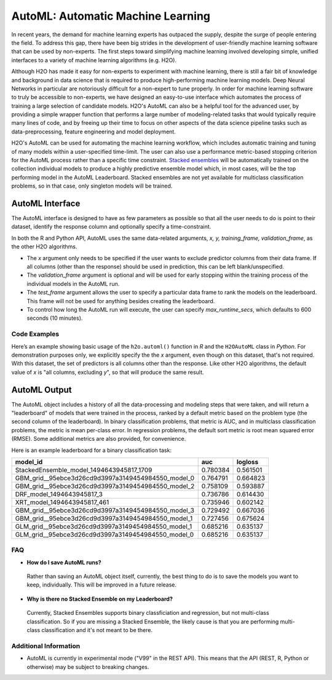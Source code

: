 AutoML: Automatic Machine Learning
==================================

In recent years, the demand for machine learning experts has outpaced the supply, despite the surge of people entering the field.  To address this gap, there have been big strides in the development of user-friendly machine learning software that can be used by non-experts.  The first steps toward simplifying machine learning involved developing simple, unified interfaces to a variety of machine learning algorithms (e.g. H2O).

Although H2O has made it easy for non-experts to experiment with machine learning, there is still a fair bit of knowledge and background in data science that is required to produce high-performing machine learning models.  Deep Neural Networks in particular are notoriously difficult for a non-expert to tune properly.  In order for machine learning software to truly be accessible to non-experts, we have designed an easy-to-use interface which automates the process of training a large selection of candidate models.  H2O's AutoML can also be a helpful tool for the advanced user, by providing a simple wrapper function that performs a large number of modeling-related tasks that would typically require many lines of code, and by freeing up their time to focus on other aspects of the data science pipeline tasks such as data-preprocessing, feature engineering and model deployment.

H2O's AutoML can be used for automating the machine learning workflow, which includes automatic training and tuning of many models within a user-specified time-limit.  The user can also use a performance metric-based stopping criterion for the AutoML process rather than a specific time constraint.  `Stacked ensembles <http://docs.h2o.ai/h2o/latest-stable/h2o-docs/data-science/stacked-ensembles.html>`__ will be automatically trained on the collection individual models to produce a highly predictive ensemble model which, in most cases, will be the top performing model in the AutoML Leaderboard.  Stacked ensembles are not yet available for multiclass classification problems, so in that case, only singleton models will be trained. 


AutoML Interface
----------------

The AutoML interface is designed to have as few parameters as possible so that all the user needs to do is point to their dataset, identify the response column and optionally specify a time-constraint. 

In both the R and Python API, AutoML uses the same data-related arguments, `x, y, training_frame, validation_frame`, as the other H2O algorithms.  

- The `x` argument only needs to be specified if the user wants to exclude predictor columns from their data frame.  If all columns (other than the response) should be used in prediction, this can be left blank/unspecified.
- The `validation_frame` argument is optional and will be used for early stopping within the training process of the individual models in the AutoML run.  
- The `test_frame` argument allows the user to specify a particular data frame to rank the models on the leaderboard.  This frame will not be used for anything besides creating the leaderboard.
- To control how long the AutoML run will execute, the user can specify `max_runtime_secs`, which defaults to 600 seconds (10 minutes).


Code Examples
~~~~~~~~~~~~~

Here’s an example showing basic usage of the ``h2o.automl()`` function in *R* and the ``H2OAutoML`` class in *Python*.  For demonstration purposes only, we explicitly specify the the `x` argument, even though on this dataset, that's not required.  With this dataset, the set of predictors is all columns other than the response.  Like other H2O algorithms, the default value of `x` is "all columns, excluding `y`", so that will produce the same result.

.. example-code::
   .. code-block:: r

    library(h2o)

    h2o.init()

    # Import a sample binary outcome train/test set into H2O
    train <- h2o.importFile("https://s3.amazonaws.com/erin-data/higgs/higgs_train_10k.csv")
    test <- h2o.importFile("https://s3.amazonaws.com/erin-data/higgs/higgs_test_5k.csv")

    # Identify predictors and response
    y <- "response"
    x <- setdiff(names(train), y)

    # For binary classification, response should be a factor
    train[,y] <- as.factor(train[,y])
    test[,y] <- as.factor(test[,y])

    aml <- h2o.automl(x = x, y = y, 
                      training_frame = train,
                      test_frame = test,
                      max_runtime_secs = 30)

    # View the AutoML Leaderboard
    lb <- aml@leaderboard
    lb

    #                                             model_id      auc  logloss
    # 1           StackedEnsemble_model_1494643945817_1709 0.780384 0.561501
    # 2 GBM_grid__95ebce3d26cd9d3997a3149454984550_model_0 0.764791 0.664823
    # 3 GBM_grid__95ebce3d26cd9d3997a3149454984550_model_2 0.758109 0.593887
    # 4                          DRF_model_1494643945817_3 0.736786 0.614430
    # 5                        XRT_model_1494643945817_461 0.735946 0.602142
    # 6 GBM_grid__95ebce3d26cd9d3997a3149454984550_model_3 0.729492 0.667036
    # 7 GBM_grid__95ebce3d26cd9d3997a3149454984550_model_1 0.727456 0.675624
    # 8 GLM_grid__95ebce3d26cd9d3997a3149454984550_model_1 0.685216 0.635137
    # 9 GLM_grid__95ebce3d26cd9d3997a3149454984550_model_0 0.685216 0.635137

    # The leader model is stored here
    aml@leader


    # If you need to generate predictions on a test set, you can make 
    # predictions directly on the `"H2OAutoML"` object, or on the leader 
    # model object directly

    #pred <- h2o.predict(aml, test)  #Not functional yet: https://0xdata.atlassian.net/browse/PUBDEV-4428

    # or:
    pred <- h2o.predict(aml@leader, test)



   .. code-block:: python

    import h2o
    from h2o.automl import H2OAutoML

    h2o.init()

    # Import a sample binary outcome train/test set into H2O
    train = h2o.import_file("https://s3.amazonaws.com/erin-data/higgs/higgs_train_10k.csv")
    test = h2o.import_file("https://s3.amazonaws.com/erin-data/higgs/higgs_test_5k.csv")

    # Identify predictors and response
    x = train.columns
    y = "response"
    x.remove(y)

    # For binary classification, response should be a factor
    train[y] = train[y].asfactor()
    test[y] = test[y].asfactor()
    
    # Run AutoML for 30 seconds
    aml = H2OAutoML(max_runtime_secs = 30)
    aml.train(x = x, y = y, 
              training_frame = train, 
              test_frame = test)

    # View the AutoML Leaderboard
    lb = aml.leaderboard
    lb

    # model_id                                            auc       logloss
    # --------------------------------------------------  --------  ---------
    #           StackedEnsemble_model_1494643945817_1709  0.780384  0.561501
    # GBM_grid__95ebce3d26cd9d3997a3149454984550_model_0  0.764791  0.664823
    # GBM_grid__95ebce3d26cd9d3997a3149454984550_model_2  0.758109  0.593887
    #                          DRF_model_1494643945817_3  0.736786  0.614430
    #                        XRT_model_1494643945817_461  0.735946  0.602142
    # GBM_grid__95ebce3d26cd9d3997a3149454984550_model_3  0.729492  0.667036
    # GBM_grid__95ebce3d26cd9d3997a3149454984550_model_1  0.727456  0.675624
    # GLM_grid__95ebce3d26cd9d3997a3149454984550_model_1  0.685216  0.635137
    # GLM_grid__95ebce3d26cd9d3997a3149454984550_model_0  0.685216  0.635137


    # The leader model is stored here
    aml.leader


    # If you need to generate predictions on a test set, you can make 
    # predictions directly on the `"H2OAutoML"` object, or on the leader 
    # model object directly

    preds = aml.predict(test)

    # or:
    preds = aml.leader.predict(test)



AutoML Output
-------------

The AutoML object includes a history of all the data-processing and modeling steps that were taken, and will return a "leaderboard" of models that were trained in the process, ranked by a default metric based on the problem type (the second column of the leaderboard).  In binary classification problems, that metric is AUC, and in multiclass classification problems, the metric is mean per-class error.  In regression problems, the default sort metric is root mean squared error (RMSE).  Some additional metrics are also provided, for convenience.

Here is an example leaderboard for a binary classification task:

+----------------------------------------------------+----------+----------+
|                                           model_id |      auc |  logloss |
+====================================================+==========+==========+
| StackedEnsemble_model_1494643945817_1709           | 0.780384 | 0.561501 | 
+----------------------------------------------------+----------+----------+
| GBM_grid__95ebce3d26cd9d3997a3149454984550_model_0 | 0.764791 | 0.664823 |
+----------------------------------------------------+----------+----------+
| GBM_grid__95ebce3d26cd9d3997a3149454984550_model_2 | 0.758109 | 0.593887 |
+----------------------------------------------------+----------+----------+
| DRF_model_1494643945817_3                          | 0.736786 | 0.614430 |
+----------------------------------------------------+----------+----------+
| XRT_model_1494643945817_461                        | 0.735946 | 0.602142 |
+----------------------------------------------------+----------+----------+
| GBM_grid__95ebce3d26cd9d3997a3149454984550_model_3 | 0.729492 | 0.667036 |
+----------------------------------------------------+----------+----------+
| GBM_grid__95ebce3d26cd9d3997a3149454984550_model_1 | 0.727456 | 0.675624 |
+----------------------------------------------------+----------+----------+
| GLM_grid__95ebce3d26cd9d3997a3149454984550_model_1 | 0.685216 | 0.635137 |
+----------------------------------------------------+----------+----------+
| GLM_grid__95ebce3d26cd9d3997a3149454984550_model_0 | 0.685216 | 0.635137 |
+----------------------------------------------------+----------+----------+



FAQ
~~~

-  **How do I save AutoML runs?**

  Rather than saving an AutoML object itself, currently, the best thing to do is to save the models you want to keep, individually.  This will be improved in a future release.


-  **Why is there no Stacked Ensemble on my Leaderboard?**

  Currently, Stacked Ensembles supports binary classficiation and regression, but not multi-class classification.  So if you are missing a Stacked Ensemble, the likely cause is that you are performing multi-class classification and it's not meant to be there.


Additional Information
~~~~~~~~~~~~~~~~~~~~~~

- AutoML is currently in experimental mode ("V99" in the REST API).  This means that the API (REST, R, Python or otherwise) may be subject to breaking changes.


